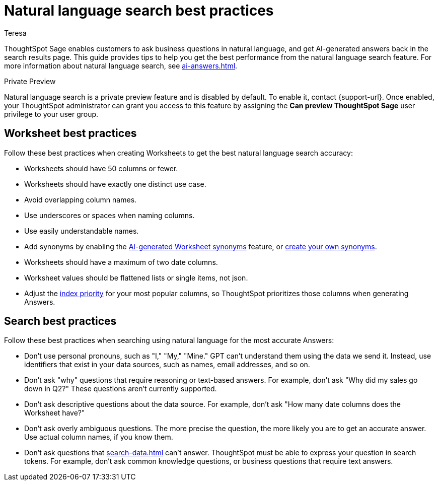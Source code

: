= Natural language search best practices
:author: Teresa
:last_updated: 5/17/23
:experimental:
:linkattrs:
:page-layout: default-cloud-private-preview
:description: Learn the best practices for using natural language to search for answers to your business questions.

ThoughtSpot Sage enables customers to ask business questions in natural language, and get AI-generated answers back in the search results page. This guide provides tips to help you get the best performance from the natural language search feature. For more information about natural language search, see xref:ai-answers.adoc[].

.[.badge.badge-private-preview]#Private Preview#
****
Natural language search is a private preview feature and is disabled by default. To enable it, contact {support-url}. Once enabled, your ThoughtSpot administrator can grant you access to this feature by assigning the *Can preview ThoughtSpot Sage* user privilege to your user group.
****

== Worksheet best practices
Follow these best practices when creating Worksheets to get the best natural language search accuracy:

* Worksheets should have 50 columns or fewer.
* Worksheets should have exactly one distinct use case.
* Avoid overlapping column names.
* Use underscores or spaces when naming columns.
* Use easily understandable names.
* Add synonyms by enabling the xref:data-modeling-visibility.adoc#automatic-synonyms[AI-generated Worksheet synonyms] feature, or xref:data-modeling-visibility.adoc#create-synonyms[create your own synonyms].
* Worksheets should have a maximum of two date columns.
* Worksheet values should be flattened lists or single items, not json.
* Adjust the xref:data-modeling-index.adoc#column-suggestion-priority[index priority] for your most popular columns, so ThoughtSpot prioritizes those columns when generating Answers.

== Search best practices
Follow these best practices when searching using natural language for the most accurate Answers:

* Don't use personal pronouns, such as "I," "My," "Mine." GPT can't understand them using the data we send it. Instead, use identifiers that exist in your data sources, such as names, email addresses, and so on.
* Don't ask "why" questions that require reasoning or text-based answers. For example, don't ask "Why did my sales go down in Q2?" These questions aren't currently supported.
* Don't ask descriptive questions about the data source. For example, don't ask "How many date columns does the Worksheet have?"
* Don't ask overly ambiguous questions. The more precise the question, the more likely you are to get an accurate answer. Use actual column names, if you know them.
* Don't ask questions that xref:search-data.adoc[] can't answer. ThoughtSpot must be able to express your question in search tokens. For example, don't ask common knowledge questions, or business questions that require text answers.